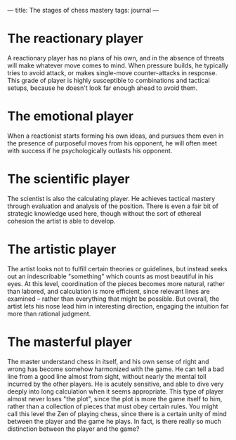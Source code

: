 :PROPERTIES:
:ID:       04E3F469-3E4D-41B6-A375-A0006DB842CC
:SLUG:     the-stages-of-chess-mastery
:END:
---
title: The stages of chess mastery
tags: journal
---

* The reactionary player
:PROPERTIES:
:CUSTOM_ID: the-reactionary-player
:END:
A reactionary player has no plans of his own, and in the absence of
threats will make whatever move comes to mind. When pressure builds, he
typically tries to avoid attack, or makes single-move counter-attacks in
response. This grade of player is highly susceptible to combinations and
tactical setups, because he doesn't look far enough ahead to avoid them.

* The emotional player
:PROPERTIES:
:CUSTOM_ID: the-emotional-player
:END:
When a reactionist starts forming his own ideas, and pursues them even
in the presence of purposeful moves from his opponent, he will often
meet with success if he psychologically outlasts his opponent.

* The scientific player
:PROPERTIES:
:CUSTOM_ID: the-scientific-player
:END:
The scientist is also the calculating player. He achieves tactical
mastery through evaluation and analysis of the position. There is even a
fair bit of strategic knowledge used here, though without the sort of
ethereal cohesion the artist is able to develop.

* The artistic player
:PROPERTIES:
:CUSTOM_ID: the-artistic-player
:END:
The artist looks not to fulfill certain theories or guidelines, but
instead seeks out an indescribable "something" which counts as most
beautiful in his eyes. At this level, coordination of the pieces becomes
more natural, rather than labored, and calculation is more efficient,
since relevant lines are examined -- rather than everything that might
be possible. But overall, the artist lets his nose lead him in
interesting direction, engaging the intuition far more than rational
judgment.

* The masterful player
:PROPERTIES:
:CUSTOM_ID: the-masterful-player
:END:
The master understand chess in itself, and his own sense of right and
wrong has become somehow harmonized with the game. He can tell a bad
line from a good line almost from sight, without nearly the mental toll
incurred by the other players. He is acutely sensitive, and able to dive
very deeply into long calculation when it seems appropriate. This type
of player almost never loses "the plot", since the plot is more the game
itself to him, rather than a collection of pieces that must obey certain
rules. You might call this level the Zen of playing chess, since there
is a certain unity of mind between the player and the game he plays. In
fact, is there really so much distinction between the player and the
game?
